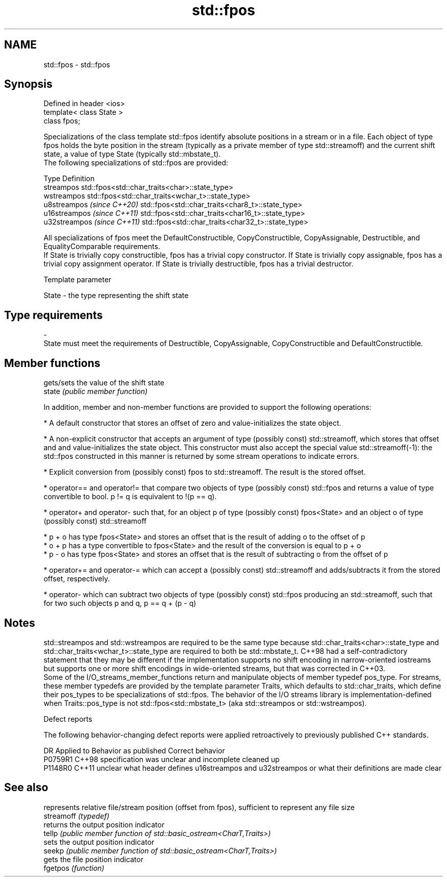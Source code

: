 .TH std::fpos 3 "2020.03.24" "http://cppreference.com" "C++ Standard Libary"
.SH NAME
std::fpos \- std::fpos

.SH Synopsis

  Defined in header <ios>
  template< class State >
  class fpos;

  Specializations of the class template std::fpos identify absolute positions in a stream or in a file. Each object of type fpos holds the byte position in the stream (typically as a private member of type std::streamoff) and the current shift state, a value of type State (typically std::mbstate_t).
  The following specializations of std::fpos are provided:

  Type                       Definition
  streampos                  std::fpos<std::char_traits<char>::state_type>
  wstreampos                 std::fpos<std::char_traits<wchar_t>::state_type>
  u8streampos \fI(since C++20)\fP  std::fpos<std::char_traits<char8_t>::state_type>
  u16streampos \fI(since C++11)\fP std::fpos<std::char_traits<char16_t>::state_type>
  u32streampos \fI(since C++11)\fP std::fpos<std::char_traits<char32_t>::state_type>

  All specializations of fpos meet the DefaultConstructible, CopyConstructible, CopyAssignable, Destructible, and EqualityComparable requirements.
  If State is trivially copy constructible, fpos has a trivial copy constructor. If State is trivially copy assignable, fpos has a trivial copy assignment operator. If State is trivially destructible, fpos has a trivial destructor.

  Template parameter


  State - the type representing the shift state
.SH Type requirements
  -
  State must meet the requirements of Destructible, CopyAssignable, CopyConstructible and DefaultConstructible.


.SH Member functions


        gets/sets the value of the shift state
  state \fI(public member function)\fP

  In addition, member and non-member functions are provided to support the following operations:

  * A default constructor that stores an offset of zero and value-initializes the state object.


  * A non-explicit constructor that accepts an argument of type (possibly const) std::streamoff, which stores that offset and and value-initializes the state object. This constructor must also accept the special value std::streamoff(-1): the std::fpos constructed in this manner is returned by some stream operations to indicate errors.


  * Explicit conversion from (possibly const) fpos to std::streamoff. The result is the stored offset.


  * operator== and operator!= that compare two objects of type (possibly const) std::fpos and returns a value of type convertible to bool. p != q is equivalent to !(p == q).


  * operator+ and operator- such that, for an object p of type (possibly const) fpos<State> and an object o of type (possibly const) std::streamoff



        * p + o has type fpos<State> and stores an offset that is the result of adding o to the offset of p
        * o + p has a type convertible to fpos<State> and the result of the conversion is equal to p + o
        * p - o has type fpos<State> and stores an offset that is the result of subtracting o from the offset of p



  * operator+= and operator-= which can accept a (possibly const) std::streamoff and adds/subtracts it from the stored offset, respectively.


  * operator- which can subtract two objects of type (possibly const) std::fpos producing an std::streamoff, such that for two such objects p and q, p == q + (p - q)


.SH Notes

  std::streampos and std::wstreampos are required to be the same type because std::char_traits<char>::state_type and std::char_traits<wchar_t>::state_type are required to both be std::mbstate_t. C++98 had a self-contradictory statement that they may be different if the implementation supports no shift encoding in narrow-oriented iostreams but supports one or more shift encodings in wide-oriented streams, but that was corrected in C++03.
  Some of the I/O_streams_member_functions return and manipulate objects of member typedef pos_type. For streams, these member typedefs are provided by the template parameter Traits, which defaults to std::char_traits, which define their pos_types to be specializations of std::fpos. The behavior of the I/O streams library is implementation-defined when Traits::pos_type is not std::fpos<std::mbstate_t> (aka std::streampos or std::wstreampos).

  Defect reports

  The following behavior-changing defect reports were applied retroactively to previously published C++ standards.

  DR      Applied to Behavior as published                                                                   Correct behavior
  P0759R1 C++98      specification was unclear and incomplete                                                cleaned up
  P1148R0 C++11      unclear what header defines u16streampos and u32streampos or what their definitions are made clear


.SH See also


            represents relative file/stream position (offset from fpos), sufficient to represent any file size
  streamoff \fI(typedef)\fP
            returns the output position indicator
  tellp     \fI(public member function of std::basic_ostream<CharT,Traits>)\fP
            sets the output position indicator
  seekp     \fI(public member function of std::basic_ostream<CharT,Traits>)\fP
            gets the file position indicator
  fgetpos   \fI(function)\fP




